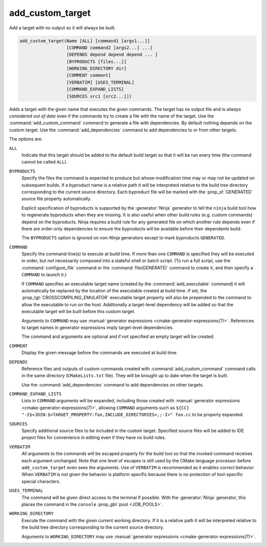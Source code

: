 add_custom_target
-----------------

Add a target with no output so it will always be built.

.. code-block:: cmake

  add_custom_target(Name [ALL] [command1 [args1...]]
                    [COMMAND command2 [args2...] ...]
                    [DEPENDS depend depend depend ... ]
                    [BYPRODUCTS [files...]]
                    [WORKING_DIRECTORY dir]
                    [COMMENT comment]
                    [VERBATIM] [USES_TERMINAL]
                    [COMMAND_EXPAND_LISTS]
                    [SOURCES src1 [src2...]])

Adds a target with the given name that executes the given commands.
The target has no output file and is *always considered out of date*
even if the commands try to create a file with the name of the target.
Use the :command:`add_custom_command` command to generate a file with
dependencies.  By default nothing depends on the custom target.  Use
the :command:`add_dependencies` command to add dependencies to or
from other targets.

The options are:

``ALL``
  Indicate that this target should be added to the default build
  target so that it will be run every time (the command cannot be
  called ``ALL``).

``BYPRODUCTS``
  Specify the files the command is expected to produce but whose
  modification time may or may not be updated on subsequent builds.
  If a byproduct name is a relative path it will be interpreted
  relative to the build tree directory corresponding to the
  current source directory.
  Each byproduct file will be marked with the :prop_sf:`GENERATED`
  source file property automatically.

  Explicit specification of byproducts is supported by the
  :generator:`Ninja` generator to tell the ``ninja`` build tool
  how to regenerate byproducts when they are missing.  It is
  also useful when other build rules (e.g. custom commands)
  depend on the byproducts.  Ninja requires a build rule for any
  generated file on which another rule depends even if there are
  order-only dependencies to ensure the byproducts will be
  available before their dependents build.

  The ``BYPRODUCTS`` option is ignored on non-Ninja generators
  except to mark byproducts ``GENERATED``.

``COMMAND``
  Specify the command-line(s) to execute at build time.
  If more than one ``COMMAND`` is specified they will be executed in order,
  but *not* necessarily composed into a stateful shell or batch script.
  (To run a full script, use the :command:`configure_file` command or the
  :command:`file(GENERATE)` command to create it, and then specify
  a ``COMMAND`` to launch it.)

  If ``COMMAND`` specifies an executable target name (created by the
  :command:`add_executable` command) it will automatically be replaced
  by the location of the executable created at build time. If set, the
  :prop_tgt:`CROSSCOMPILING_EMULATOR` executable target property will
  also be prepended to the command to allow the executable to run on
  the host.
  Additionally a target-level dependency will be added so that the
  executable target will be built before this custom target.

  Arguments to ``COMMAND`` may use
  :manual:`generator expressions <cmake-generator-expressions(7)>`.
  References to target names in generator expressions imply target-level
  dependencies.

  The command and arguments are optional and if not specified an empty
  target will be created.

``COMMENT``
  Display the given message before the commands are executed at
  build time.

``DEPENDS``
  Reference files and outputs of custom commands created with
  :command:`add_custom_command` command calls in the same directory
  (``CMakeLists.txt`` file).  They will be brought up to date when
  the target is built.

  Use the :command:`add_dependencies` command to add dependencies
  on other targets.

``COMMAND_EXPAND_LISTS``
  Lists in ``COMMAND`` arguments will be expanded, including those
  created with
  :manual:`generator expressions <cmake-generator-expressions(7)>`,
  allowing ``COMMAND`` arguments such as
  ``${CC} "-I$<JOIN:$<TARGET_PROPERTY:foo,INCLUDE_DIRECTORIES>,;-I>" foo.cc``
  to be properly expanded.

``SOURCES``
  Specify additional source files to be included in the custom target.
  Specified source files will be added to IDE project files for
  convenience in editing even if they have no build rules.

``VERBATIM``
  All arguments to the commands will be escaped properly for the
  build tool so that the invoked command receives each argument
  unchanged.  Note that one level of escapes is still used by the
  CMake language processor before ``add_custom_target`` even sees
  the arguments.  Use of ``VERBATIM`` is recommended as it enables
  correct behavior.  When ``VERBATIM`` is not given the behavior
  is platform specific because there is no protection of
  tool-specific special characters.

``USES_TERMINAL``
  The command will be given direct access to the terminal if possible.
  With the :generator:`Ninja` generator, this places the command in
  the ``console`` :prop_gbl:`pool <JOB_POOLS>`.

``WORKING_DIRECTORY``
  Execute the command with the given current working directory.
  If it is a relative path it will be interpreted relative to the
  build tree directory corresponding to the current source directory.

  Arguments to ``WORKING_DIRECTORY`` may use
  :manual:`generator expressions <cmake-generator-expressions(7)>`.

